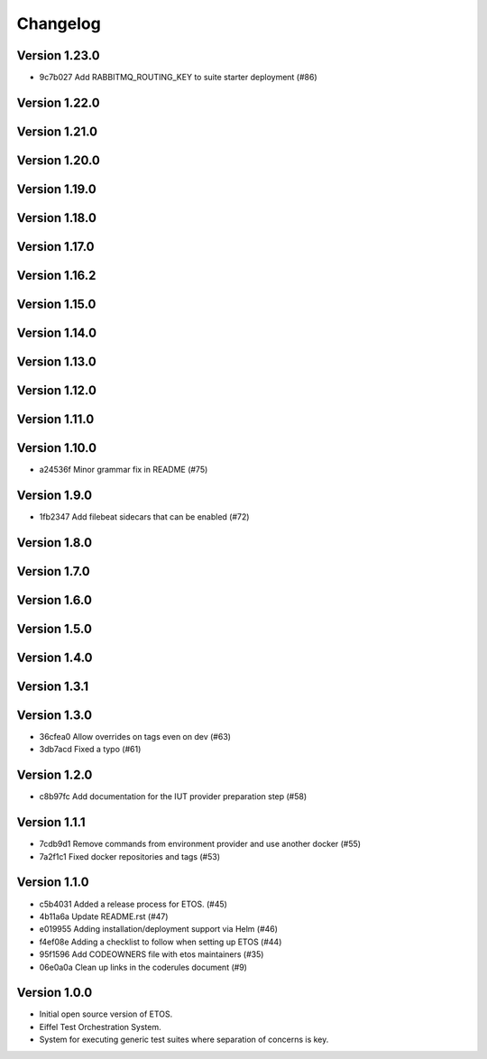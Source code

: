 =========
Changelog
=========

Version 1.23.0
--------------

- 9c7b027 Add RABBITMQ_ROUTING_KEY to suite starter deployment (#86)

Version 1.22.0
--------------


Version 1.21.0
--------------


Version 1.20.0
--------------


Version 1.19.0
--------------


Version 1.18.0
--------------


Version 1.17.0
--------------


Version 1.16.2
--------------


Version 1.15.0
--------------


Version 1.14.0
--------------


Version 1.13.0
--------------


Version 1.12.0
--------------


Version 1.11.0
--------------


Version 1.10.0
--------------

- a24536f Minor grammar fix in README (#75)

Version 1.9.0
-------------

- 1fb2347 Add filebeat sidecars that can be enabled (#72)

Version 1.8.0
-------------


Version 1.7.0
-------------


Version 1.6.0
-------------


Version 1.5.0
-------------


Version 1.4.0
-------------


Version 1.3.1
-------------


Version 1.3.0
-------------

- 36cfea0 Allow overrides on tags even on dev (#63)
- 3db7acd Fixed a typo (#61)

Version 1.2.0
-------------

- c8b97fc Add documentation for the IUT provider preparation step (#58)

Version 1.1.1
-------------

- 7cdb9d1 Remove commands from environment provider and use another docker (#55)
- 7a2f1c1 Fixed docker repositories and tags (#53)

Version 1.1.0
-------------

- c5b4031 Added a release process for ETOS. (#45)
- 4b11a6a Update README.rst (#47)
- e019955 Adding installation/deployment support via Helm (#46)
- f4ef08e Adding a checklist to follow when setting up ETOS (#44)
- 95f1596 Add CODEOWNERS file with etos maintainers (#35)
- 06e0a0a Clean up links in the coderules document (#9)

Version 1.0.0
-------------

- Initial open source version of ETOS.
- Eiffel Test Orchestration System.
- System for executing generic test suites where separation of concerns is key.
